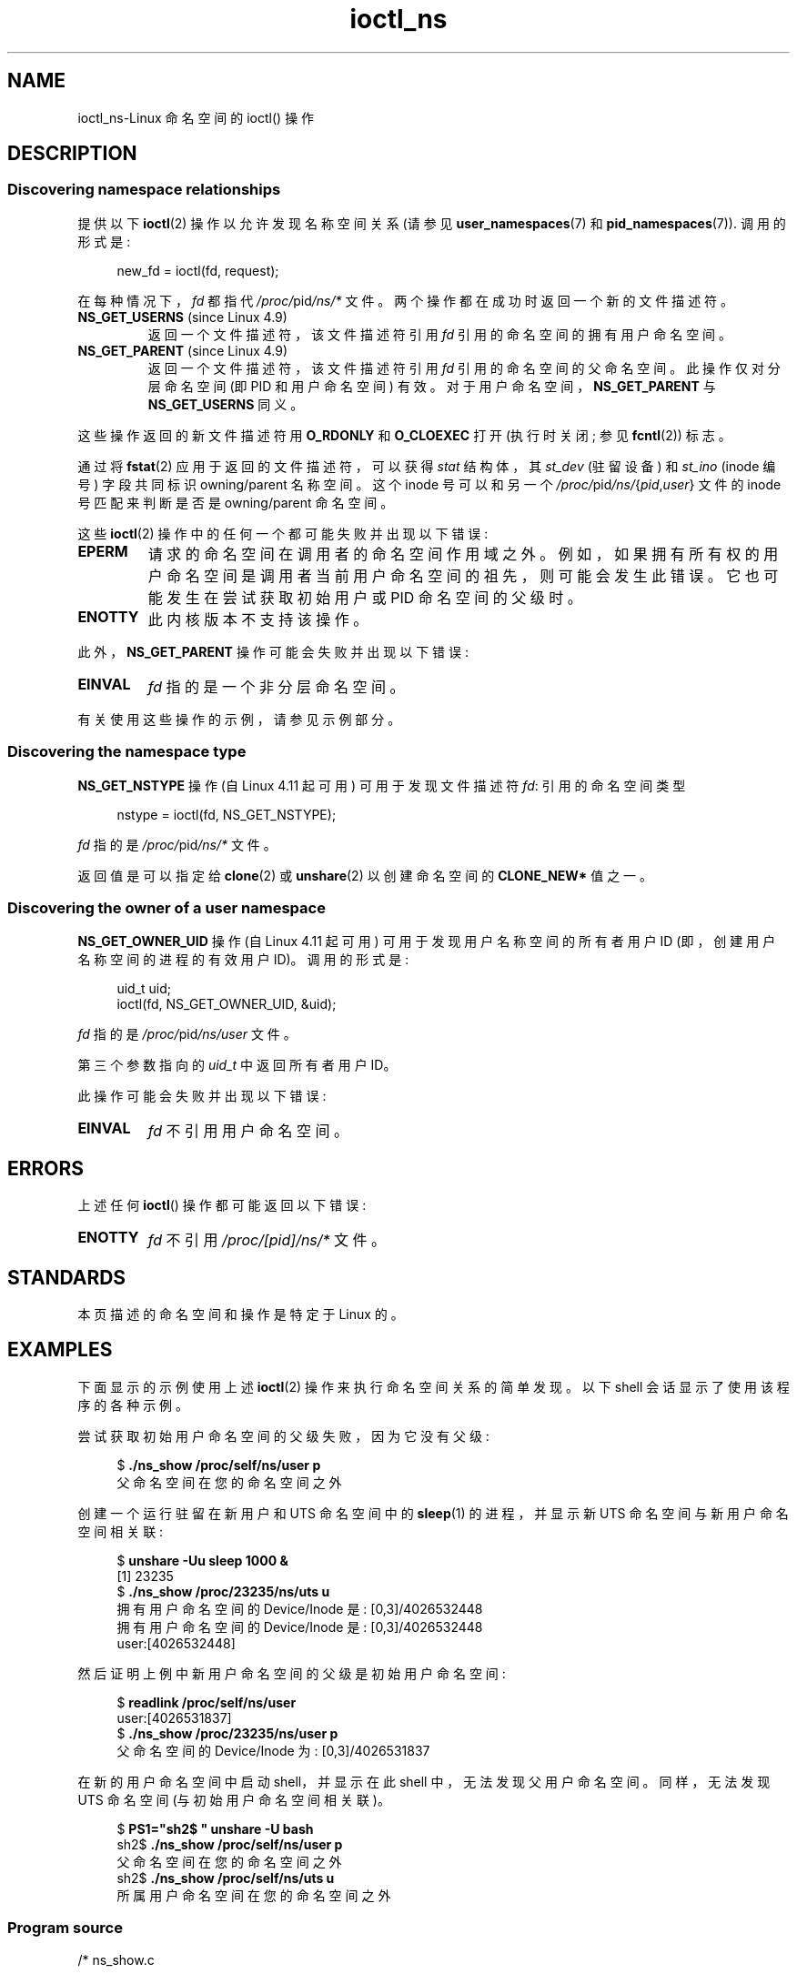 .\" -*- coding: UTF-8 -*-
.\" Copyright (c) 2017 by Michael Kerrisk <mtk.manpages@gmail.com>
.\"
.\" SPDX-License-Identifier: Linux-man-pages-copyleft
.\"
.\"
.\"*******************************************************************
.\"
.\" This file was generated with po4a. Translate the source file.
.\"
.\"*******************************************************************
.TH ioctl_ns 2 2023\-02\-05 "Linux man\-pages 6.03" 
.SH NAME
ioctl_ns\-Linux 命名空间的 ioctl() 操作
.SH DESCRIPTION
.\" ============================================================
.\"
.SS "Discovering namespace relationships"
提供以下 \fBioctl\fP(2) 操作以允许发现名称空间关系 (请参见 \fBuser_namespaces\fP(7) 和
\fBpid_namespaces\fP(7)).  调用的形式是:
.PP
.in +4n
.EX
new_fd = ioctl(fd, request);
.EE
.in
.PP
在每种情况下，\fIfd\fP 都指代 \fI/proc/\fPpid\fI/ns/*\fP 文件。 两个操作都在成功时返回一个新的文件描述符。
.TP 
\fBNS_GET_USERNS\fP (since Linux 4.9)
.\" commit bcac25a58bfc6bd79191ac5d7afb49bea96da8c9
.\" commit 6786741dbf99e44fb0c0ed85a37582b8a26f1c3b
返回一个文件描述符，该文件描述符引用 \fIfd\fP 引用的命名空间的拥有用户命名空间。
.TP 
\fBNS_GET_PARENT\fP (since Linux 4.9)
.\" commit a7306ed8d94af729ecef8b6e37506a1c6fc14788
返回一个文件描述符，该文件描述符引用 \fIfd\fP 引用的命名空间的父命名空间。 此操作仅对分层命名空间 (即 PID 和用户命名空间) 有效。
对于用户命名空间，\fBNS_GET_PARENT\fP 与 \fBNS_GET_USERNS\fP 同义。
.PP
这些操作返回的新文件描述符用 \fBO_RDONLY\fP 和 \fBO_CLOEXEC\fP 打开 (执行时关闭; 参见 \fBfcntl\fP(2)) 标志。
.PP
通过将 \fBfstat\fP(2) 应用于返回的文件描述符，可以获得 \fIstat\fP 结构体，其 \fIst_dev\fP (驻留设备) 和 \fIst_ino\fP
(inode 编号) 字段共同标识 owning/parent 名称空间。 这个 inode 号可以和另一个
\fI/proc/\fPpid\fI/ns/\fP{\fIpid\fP,\fIuser\fP} 文件的 inode 号匹配来判断是否是 owning/parent 命名空间。
.PP
这些 \fBioctl\fP(2) 操作中的任何一个都可能失败并出现以下错误:
.TP 
\fBEPERM\fP
请求的命名空间在调用者的命名空间作用域之外。 例如，如果拥有所有权的用户命名空间是调用者当前用户命名空间的祖先，则可能会发生此错误。
它也可能发生在尝试获取初始用户或 PID 命名空间的父级时。
.TP 
\fBENOTTY\fP
此内核版本不支持该操作。
.PP
此外，\fBNS_GET_PARENT\fP 操作可能会失败并出现以下错误:
.TP 
\fBEINVAL\fP
\fIfd\fP 指的是一个非分层命名空间。
.PP
.\" ============================================================
.\"
有关使用这些操作的示例，请参见示例部分。
.SS "Discovering the namespace type"
.\" commit e5ff5ce6e20ee22511398bb31fb912466cf82a36
\fBNS_GET_NSTYPE\fP 操作 (自 Linux 4.11 起可用) 可用于发现文件描述符 \fIfd\fP: 引用的命名空间类型
.PP
.in +4n
.EX
nstype = ioctl(fd, NS_GET_NSTYPE);
.EE
.in
.PP
\fIfd\fP 指的是 \fI/proc/\fPpid\fI/ns/*\fP 文件。
.PP
.\" ============================================================
.\"
返回值是可以指定给 \fBclone\fP(2) 或 \fBunshare\fP(2) 以创建命名空间的 \fBCLONE_NEW*\fP 值之一。
.SS "Discovering the owner of a user namespace"
.\" commit 015bb305b8ebe8d601a238ab70ebdc394c7a19ba
\fBNS_GET_OWNER_UID\fP 操作 (自 Linux 4.11 起可用) 可用于发现用户名称空间的所有者用户 ID
(即，创建用户名称空间的进程的有效用户 ID)。 调用的形式是:
.PP
.in +4n
.EX
uid_t uid;
ioctl(fd, NS_GET_OWNER_UID, &uid);
.EE
.in
.PP
\fIfd\fP 指的是 \fI/proc/\fPpid\fI/ns/user\fP 文件。
.PP
第三个参数指向的 \fIuid_t\fP 中返回所有者用户 ID。
.PP
此操作可能会失败并出现以下错误:
.TP 
\fBEINVAL\fP
\fIfd\fP 不引用用户命名空间。
.SH ERRORS
上述任何 \fBioctl\fP() 操作都可能返回以下错误:
.TP 
\fBENOTTY\fP
\fIfd\fP 不引用 \fI/proc/[pid]/ns/*\fP 文件。
.SH STANDARDS
本页描述的命名空间和操作是特定于 Linux 的。
.SH EXAMPLES
下面显示的示例使用上述 \fBioctl\fP(2) 操作来执行命名空间关系的简单发现。 以下 shell 会话显示了使用该程序的各种示例。
.PP
尝试获取初始用户命名空间的父级失败，因为它没有父级:
.PP
.in +4n
.EX
$ \fB./ns_show /proc/self/ns/user p\fP
父命名空间在您的命名空间之外
.EE
.in
.PP
创建一个运行驻留在新用户和 UTS 命名空间中的 \fBsleep\fP(1) 的进程，并显示新 UTS 命名空间与新用户命名空间相关联:
.PP
.in +4n
.EX
$ \fBunshare \-Uu sleep 1000 &\fP
[1] 23235
$ \fB./ns_show /proc/23235/ns/uts u\fP
拥有用户命名空间的 Device/Inode 是: [0,3]/4026532448
拥有用户命名空间的 Device/Inode 是: [0,3]/4026532448
user:[4026532448]
.EE
.in
.PP
然后证明上例中新用户命名空间的父级是初始用户命名空间:
.PP
.in +4n
.EX
$ \fBreadlink /proc/self/ns/user\fP
user:[4026531837]
$ \fB./ns_show /proc/23235/ns/user p\fP
父命名空间的 Device/Inode 为: [0,3]/4026531837
.EE
.in
.PP
在新的用户命名空间中启动 shell，并显示在此 shell 中，无法发现父用户命名空间。 同样，无法发现 UTS 命名空间
(与初始用户命名空间相关联)。
.PP
.in +4n
.EX
$ \fBPS1="sh2$ " unshare \-U bash\fP
sh2$ \fB./ns_show /proc/self/ns/user p\fP
父命名空间在您的命名空间之外
sh2$ \fB./ns_show /proc/self/ns/uts u\fP
所属用户命名空间在您的命名空间之外
.EE
.in
.SS "Program source"
.\" SRC BEGIN (ns_show.c)
\&
.EX
/* ns_show.c

   根据 GNU 通用公共许可证 v2 或更高版本获得许可。
*/
#include <errno.h>
#include <fcntl.h>
#include <linux/nsfs.h>
#include <stdint.h>
#include <stdio.h>
#include <stdlib.h>
#include <string.h>
#include <sys/ioctl.h>
#include <sys/stat.h>
#include <sys/sysmacros.h>
#include <unistd.h>

int
main(int argc, char *argv[])
{
    int          fd, userns_fd, parent_fd;
    struct stat  sb;

    if (argc < 2) {
        fprintf(stderr, "Usage: %s /proc/[pid]/ns/[file] [p|u]\en",
                argv[0]);
        fprintf(stderr, "\enDisplay the result of one or both "
                "of NS_GET_USERNS (u) or NS_GET_PARENT (p)\en"
                "for the specified /proc/[pid]/ns/[file]. If neither "
                "\[aq]p\[aq] nor \[aq]u\[aq] is specified,\en"
                "NS_GET_USERNS is the default.\en");
        exit(EXIT_FAILURE);
    }

    /* Obtain a file descriptor for the \[aq]ns\[aq] file specified
       in argv[1]. */

    fd = open(argv[1], O_RDONLY);
    if (fd == \-1) {
        perror("open");
        exit(EXIT_FAILURE);
    }

    /* Obtain a file descriptor for the owning user namespace and
       then obtain and display the inode number of that namespace. */

    if (argc < 3 || strchr(argv[2], \[aq]u\[aq])) {
        userns_fd = ioctl(fd, NS_GET_USERNS);

        if (userns_fd == \-1) {
            if (errno == EPERM)
                printf("The owning user namespace is outside "
                       "your namespace scope\en");
            else
               perror("ioctl\-NS_GET_USERNS");
            exit(EXIT_FAILURE);
         }

        if (fstat(userns_fd, &sb) == \-1) {
            perror("fstat\-userns");
            exit(EXIT_FAILURE);
        }
        printf("Device/Inode of owning user namespace is: "
               "[%x,%x] / %ju\en",
               major(sb.st_dev),
               minor(sb.st_dev),
               (uintmax_t) sb.st_ino);

        close(userns_fd);
    }

    /* Obtain a file descriptor for the parent namespace and
       then obtain and display the inode number of that namespace. */

    if (argc > 2 && strchr(argv[2], \[aq]p\[aq])) {
        parent_fd = ioctl(fd, NS_GET_PARENT);

        if (parent_fd == \-1) {
            if (errno == EINVAL)
                printf("Can\[aq] get parent namespace of a "
                       "nonhierarchical namespace\en");
            else  if (errno == EPERM)
                printf("The parent namespace is outside "
                       "your namespace scope\en");
            else
                perror("ioctl\-NS_GET_PARENT");
            exit(EXIT_FAILURE);
        }

        if (fstat(parent_fd, &sb) == \-1) {
            perror("fstat\-parentns");
            exit(EXIT_FAILURE);
        }
        printf("Device/Inode of parent namespace is: [%x,%x] / %ju\en",
               major(sb.st_dev),
               minor(sb.st_dev),
               (uintmax_t) sb.st_ino);

        close(parent_fd);
    }

    exit(EXIT_SUCCESS);
}
.EE
.\" SRC END
.SH "SEE ALSO"
\fBfstat\fP(2), \fBioctl\fP(2), \fBproc\fP(5), \fBnamespaces\fP(7)
.PP
.SH [手册页中文版]
.PP
本翻译为免费文档；阅读
.UR https://www.gnu.org/licenses/gpl-3.0.html
GNU 通用公共许可证第 3 版
.UE
或稍后的版权条款。因使用该翻译而造成的任何问题和损失完全由您承担。
.PP
该中文翻译由 wtklbm
.B <wtklbm@gmail.com>
根据个人学习需要制作。
.PP
项目地址:
.UR \fBhttps://github.com/wtklbm/manpages-chinese\fR
.ME 。
